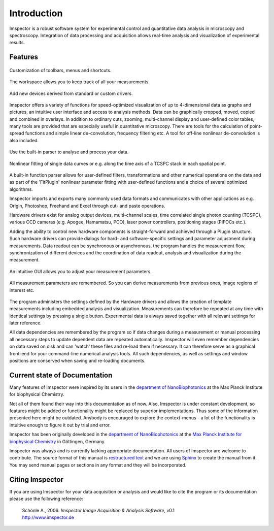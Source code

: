 ﻿============
Introduction
============

Imspector is a robust software system for experimental control and quantitative data analysis in microscopy and
spectroscopy. Integration of data processing and acquisition allows real-time analysis and visualization of
experimental results.

Features
--------

.. figure:: /images/intro/customization.jpg
   :width: 8 cm
   :align: center

   Customization of toolbars, menus and shortcuts.

.. figure:: /images/intro/workspace.jpg
   :width: 8 cm
   :align: center

   The workspace allows you to keep track of all your measurements.

.. figure:: /images/intro/new_device.jpg
   :width: 8 cm
   :align: center

   Add new devices derived from standard or custom drivers.

Imspector offers a variety of functions for speed-optimized visualization of up to 4-dimensional data as graphs and
pictures, an intuitive user interface and access to analysis methods. Data can be graphically cropped, moved, copied
and combined in overlays. In addition to ordinary cuts, zooming, multi-channel display and user-defined color tables,
many tools are provided that are especially useful in quantitative microscopy. There are tools for the calculation of
point-spread functions and simple linear de-convolution, frequency filtering etc. A tool for off-line nonlinear
de-convolution is also included.

.. figure:: /images/intro/parser.jpg
   :width: 8 cm
   :align: center

   Use the built-in parser to analyse and process your data.

.. figure:: /images/intro/analysis.jpg
   :width: 8 cm
   :align: center

   Nonlinear fitting of single data curves or e.g. along the time axis of a TCSPC stack in each spatial point.

A built-in function parser allows for user-defined filters, transformations and other numerical operations on the
data and as part of the 'FitPlugin' nonlinear parameter fitting with user-defined functions and a choice of several
optimized algorithms.

Imspector imports and exports many commonly used data formats and communicates with other applications as e.g.
Origin, Photoshop, Freehand and Excel through cut- and paste operations.

Hardware drivers exist for analog output devices, multi-channel scales, time correlated single photon counting
(TCSPC), various CCD cameras (e.g. Apogee, Hamamatsu, PCO), laser power controllers, positioning stages (PIFOCs etc.).

Adding the ability to control new hardware components is straight-forward and achieved through a Plugin structure. Such
hardware drivers can provide dialogs for hard- and software-specific settings and parameter adjustment during
measurements. Data readout can be synchronous or asynchronous, the program handles the measurement flow,
synchronization of different devices and the coordination of data readout, analysis and visualization during the
measurement.

.. figure:: /images/intro/docsettings.jpg
   :width: 8 cm
   :align: center

   An intuitive GUI allows you to adjust your measurement parameters.

.. figure:: /images/intro/setasroi.jpg
   :align: center

   All measurement parameters are remembered. So you can derive measurements from previous 
   ones, image regions of interest etc.

The program administers the settings defined by the Hardware drivers and allows the creation of template
measurements including embedded analysis and visualization. Measurements can therefore be repeated at any time with
identical settings by pressing a single button. Experimental data is always saved together with all relevant settings
for later reference.

All data dependencies are remembered by the program so if data changes during a measurement or manual processing all
necessary steps to update dependent data are repeated automatically. Imspector will even remember dependencies on
data saved on disk and can 'watch' these files and re-load them if necessary. It can therefore serve as a graphical
front-end for your command-line numerical analysis tools. All such dependencies, as well as settings and window
positions are conserved when saving and re-loading documents.

Current state of Documentation
------------------------------

Many features of Imspector were inspired by its users in the |NanoBio|_ at the |MPI|.

Not all of them found their way into this documentation as of now. Also, Imspector is under constant development, so
features might be added or functionality might be replaced by superior implementations. Thus some of the information
presented here might be outdated. Anybody is encouraged to explore the context-menus - a lot of the functionality is
intuitive enough to figure it out by trial and error.

Imspector has been originally developed in the |NanoBio|_ at the |MPI|_ in Göttingen, Germany.

Imspector was always and is currently lacking appropriate documentation. All users of Imspector are welcome to
contribute. The source format of this manual is `restructured text`_ and we are using Sphinx_ to create the manual
from it. You may send manual pages or sections in any format and they will be incorporated.

Citing Imspector
----------------

If you are using Imspector for your data acquisition or analysis and would like to cite the program or its documentation please use the following reference:
	
	| Schönle A., 2006. *Imspector Image Acquisition & Analysis Software*, v0.1
	| http://www.imspector.de

.. _Sphinx: http://www.sphinx-doc.org/en/stable/index.html

.. _`restructured text`: https://en.wikipedia.org/wiki/ReStructuredText

.. |NanoBio| replace:: department of NanoBiophotonics

.. _NanoBio: http://www.mpibpc.mpg.de/hell

.. |MPI| replace:: Max Planck Institute for biophysical Chemistry

.. _MPI: http://www.mpibpc.mpg.de/

